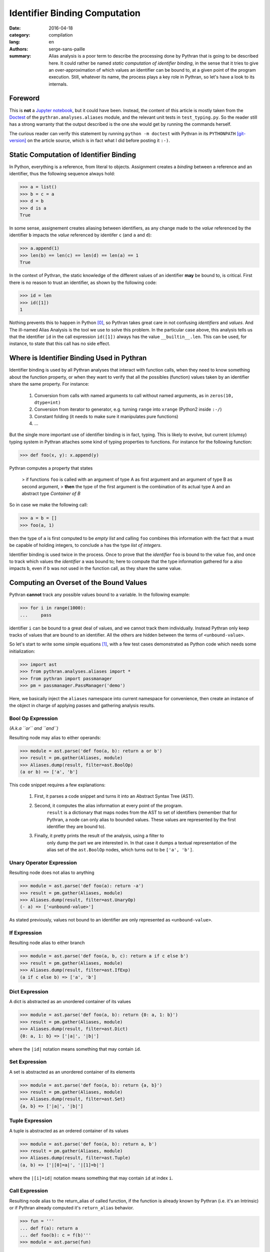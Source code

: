 Identifier Binding Computation
##############################

:date: 2016-04-18
:category: compilation
:lang: en
:authors: serge-sans-paille
:summary: Alias analysis is a poor term to describe the processing done by
          Pythran that is going to be described here. It could rather be named
          *static computation of identifier binding*, in the sense that it
          tries to give an over-approximation of which values an identifier can
          be bound to, at a given point of the program execution. Still,
          whatever its name, the process plays a key role in Pythran, so let's
          have a look to its internals.

Foreword
========

This is **not** a `Jupyter notebook
<http://jupyter-notebook-beginner-guide.readthedocs.org/en/latest/what_is_jupyter.html>`_,
but it could have been. Instead, the content of this article is mostly taken from
the `Doctest <https://docs.python.org/2/library/doctest.html>`_ of the
``pythran.analyses.aliases`` module, and the relevant unit tests in
``test_typing.py``. So the reader still has a strong warranty that the output
described is the one she would get by running the commands herself.

The curious reader can verify this statement by running ``python -m doctest``
with Pythran in its ``PYTHONPATH`` [git-version]_ on the article source, which is in fact what
I did before posting it ``:-)``.

Static Computation of Identifier Binding
========================================

In Python, everything is a reference, from literal to objects. Assignment
creates a *binding* between a reference and an identifier, thus the following
sequence always hold:

.. code-block:: pycon

    >>> a = list()
    >>> b = c = a
    >>> d = b
    >>> d is a
    True

In  some sense, assignement creates aliasing between identifiers, as any change
made to the *value* referenced by the identifier ``b`` impacts the *value*
referenced by identifer ``c`` (and ``a`` and ``d``):

.. code-block:: pycon

    >>> a.append(1)
    >>> len(b) == len(c) == len(d) == len(a) == 1
    True

In the context of Pythran, the static knowledge of the different values of an
identifier **may** be bound to, is critical. First there is no reason to trust
an identifier, as shown by the following code:

.. code-block:: pycon

    >>> id = len
    >>> id([1])
    1

Nothing prevents this to happen in Python [0]_, so Pythran takes great care in
not confusing *identifiers* and *values*. And The ill-named Alias Analysis is
the tool we use to solve this problem. In the particular case above, this
analysis tells us that the identifier ``id`` in the call expression ``id([1])``
always has the value ``__builtin__.len``. This can be used, for instance, to
state that this call has no side effect.

Where is Identifier Binding Used in Pythran
===========================================

Identifier binding is used by all Pythran analyses that interact with function
calls, when they need to know something about the function property, or when
they want to verify that all the possibles (function) values taken by an
identifier share the same property. For instance:

    #. Conversion from calls with named arguments to call without named arguments, as in ``zeros(10, dtype=int)``

    #. Conversion from iterator to generator, e.g. turning ``range`` into ``xrange`` (Python2 inside ``:-/``)

    #. Constant folding (it needs to make sure it manipulates pure functions)

    #. …

But the single more important use of identifier binding is in fact, typing. This
is likely to evolve, but current (clumsy) typing system in Pythran attaches
some kind of typing properties to functions. For instance for the following
function:

.. code-block:: pycon

    >>> def foo(x, y): x.append(y)

Pythran computes a property that states

    > if functions ``foo`` is called with an argument of type A as first argument and an argument of type B as second argument,
    > **then** the type of the first argument is the combination of its actual type A and an abstract type *Container of B*

So in case we make the following call:

.. code-block:: pycon

    >>> a = b = []
    >>> foo(a, 1)

then the type of ``a`` is first computed to be *empty list* and calling ``foo``
combines this information with the fact that ``a`` must be capable of holding
integers, to conclude ``a`` has the type *list of integers*.

Identifier binding is used twice in the process. Once to prove that the
*identifier* ``foo`` is bound to the value ``foo``, and once to track which
values the *identifier* ``a`` was bound to; here to compute that the type
information gathered for ``a`` also impacts ``b``, even if ``b`` was not used
in the function call, as they share the same value.

Computing an Overset of the Bound Values
========================================

Pythran **cannot** track any possible values bound to a variable. In the following example:

.. code-block:: pycon

    >>> for i in range(1000):
    ...     pass

identifier ``i`` can be bound to a great deal of values, and we cannot track them individually.
Instead Pythran only keep tracks of values that are bound to an identifier. All
the others are hidden between the terms of ``<unbound-value>``.

So let's start to write some simple equations [1]_, with a few test cases demonstrated as Python code which needs some initialization:

.. code-block:: pycon

    >>> import ast
    >>> from pythran.analyses.aliases import *
    >>> from pythran import passmanager
    >>> pm = passmanager.PassManager('demo')

Here, we basically inject the ``aliases`` namespace into current namespace for
convenience, then create an instance of the object in charge of applying passes
and gathering analysis results.

Bool Op Expression
------------------

*(A.k.a ``or`` and ``and``)*

Resulting node may alias to either operands:

.. code-block:: pycon

    >>> module = ast.parse('def foo(a, b): return a or b')
    >>> result = pm.gather(Aliases, module)
    >>> Aliases.dump(result, filter=ast.BoolOp)
    (a or b) => ['a', 'b']

This code snippet requires a few explanations:

    #. First, it parses a code snippet and turns it into an Abstract Syntax Tree (AST).

    #. Second, it computes the alias information at every point of the program.
           ``result`` is a dictionary that maps nodes from the AST to set of
           identifiers (remember that for Pythran, a node can only alias to
           bounded values. These values are represented by the first identifier
           they are bound to).

    #. Finally, it pretty prints the result of the analysis, using a filter to
           only dump the part we are interested in. In that case it dumps a
           textual representation of the alias set of the ``ast.BoolOp`` nodes,
           which turns out to be ``['a', 'b']``.

Unary Operator Expression
-------------------------

Resulting node does not alias to anything

.. code-block:: pycon

    >>> module = ast.parse('def foo(a): return -a')
    >>> result = pm.gather(Aliases, module)
    >>> Aliases.dump(result, filter=ast.UnaryOp)
    (- a) => ['<unbound-value>']

As stated previously, values not bound to an identifier are only represented as ``<unbound-value>``.

If Expression
-------------

Resulting node alias to either branch

.. code-block:: pycon

    >>> module = ast.parse('def foo(a, b, c): return a if c else b')
    >>> result = pm.gather(Aliases, module)
    >>> Aliases.dump(result, filter=ast.IfExp)
    (a if c else b) => ['a', 'b']

Dict Expression
---------------

A dict is abstracted as an unordered container of its values

.. code-block:: pycon

    >>> module = ast.parse('def foo(a, b): return {0: a, 1: b}')
    >>> result = pm.gather(Aliases, module)
    >>> Aliases.dump(result, filter=ast.Dict)
    {0: a, 1: b} => ['|a|', '|b|']

where the ``|id|`` notation means something that may contain ``id``.

Set Expression
--------------


A set is abstracted as an unordered container of its elements

.. code-block:: pycon

    >>> module = ast.parse('def foo(a, b): return {a, b}')
    >>> result = pm.gather(Aliases, module)
    >>> Aliases.dump(result, filter=ast.Set)
    {a, b} => ['|a|', '|b|']

Tuple Expression
----------------


A tuple is abstracted as an ordered container of its values

.. code-block:: pycon

    >>> module = ast.parse('def foo(a, b): return a, b')
    >>> result = pm.gather(Aliases, module)
    >>> Aliases.dump(result, filter=ast.Tuple)
    (a, b) => ['|[0]=a|', '|[1]=b|']

where the ``|[i]=id|`` notation means something that
may contain ``id`` at index ``i``.


Call Expression
---------------

Resulting node alias to the return_alias of called function,
if the function is already known by Pythran (i.e. it's an Intrinsic)
or if Pythran already computed it's ``return_alias`` behavior.

.. code-block:: pycon

    >>> fun = '''
    ... def f(a): return a
    ... def foo(b): c = f(b)'''
    >>> module = ast.parse(fun)

The ``f`` function create aliasing between
the returned value and its first argument.

.. code-block:: pycon

    >>> result = pm.gather(Aliases, module)
    >>> Aliases.dump(result, filter=ast.Call)
    f(b) => ['b']

This also works with intrinsics, e.g. ``dict.setdefault`` which
may create alias between its third argument and the return value.

.. code-block:: pycon

    >>> fun = 'def foo(a, d): __builtin__.dict.setdefault(d, 0, a)'
    >>> module = ast.parse(fun)
    >>> result = pm.gather(Aliases, module)
    >>> Aliases.dump(result, filter=ast.Call)
    __builtin__.dict.setdefault(d, 0, a) => ['<unbound-value>', 'a']

Note that complex cases can arise, when one of the formal parameter
is already known to alias to various values:

.. code-block:: pycon

    >>> fun = '''
    ... def f(a, b): return a and b
    ... def foo(A, B, C, D): return f(A or B, C or D)'''
    >>> module = ast.parse(fun)
    >>> result = pm.gather(Aliases, module)
    >>> Aliases.dump(result, filter=ast.Call)
    f((A or B), (C or D)) => ['A', 'B', 'C', 'D']

Subscript Expression
--------------------

The resulting node alias only stores the subscript relationship if we don't know
anything about the subscripted node.

.. code-block:: pycon

    >>> module = ast.parse('def foo(a): return a[0]')
    >>> result = pm.gather(Aliases, module)
    >>> Aliases.dump(result, filter=ast.Subscript)
    a[0] => ['a[0]']

If we know something about the container, e.g. in case of a list, we
can use this information to get more accurate informations:

.. code-block:: pycon

    >>> module = ast.parse('def foo(a, b, c): return [a, b][c]')
    >>> result = pm.gather(Aliases, module)
    >>> Aliases.dump(result, filter=ast.Subscript)
    [a, b][c] => ['a', 'b']

Moreover, in case of a tuple indexed by a constant value, we can
further refine the aliasing information:

.. code-block:: pycon

    >>> fun = '''
    ... def f(a, b): return a, b
    ... def foo(a, b): return f(a, b)[0]'''
    >>> module = ast.parse(fun)
    >>> result = pm.gather(Aliases, module)
    >>> Aliases.dump(result, filter=ast.Subscript)
    f(a, b)[0] => ['a']

Nothing is done for slices, even if the indices are known :-/

    >>> module = ast.parse('def foo(a, b, c): return [a, b, c][1:]')
    >>> result = pm.gather(Aliases, module)
    >>> Aliases.dump(result, filter=ast.Subscript)
    [a, b, c][1:] => ['<unbound-value>']

List Comprehension
------------------

A comprehension is not abstracted in any way

.. code-block:: pycon

    >>> module = ast.parse('def foo(a, b): return [a for i in b]')
    >>> result = pm.gather(Aliases, module)
    >>> Aliases.dump(result, filter=ast.ListComp)
    [a for i in b] => ['<unbound-value>']

Return Statement
----------------

A side effect of computing aliases on a Return is that it updates the
``return_alias`` field of current function

.. code-block:: pycon

    >>> module = ast.parse('def foo(a, b): return a')
    >>> result = pm.gather(Aliases, module)
    >>> module.body[0].return_alias # doctest: +ELLIPSIS
    <function merge_return_aliases at...>

This field is a function that takes as many nodes as the function
argument count as input and returns an expression based on
these arguments if the function happens to create aliasing
between its input and output. In our case:

.. code-block:: pycon

    >>> f = module.body[0].return_alias
    >>> Aliases.dump(f([ast.Name('A', ast.Load()), ast.Num(1)]))
    ['A']

This also works if the relationship between input and output
is more complex:

.. code-block:: pycon

    >>> module = ast.parse('def foo(a, b): return a or b[0]')
    >>> result = pm.gather(Aliases, module)
    >>> f = module.body[0].return_alias
    >>> List = ast.List([ast.Name('L0', ast.Load())], ast.Load())
    >>> Aliases.dump(f([ast.Name('B', ast.Load()), List]))
    ['B', '[L0][0]']

Which actually means that when called with two arguments ``B`` and
the single-element list ``[L[0]]``, ``foo`` may returns either the
first argument, or the first element of the second argument.


Assign Statement
----------------

Assignment creates aliasing between lhs and rhs

.. code-block:: pycon

    >>> module = ast.parse('def foo(a): c = a ; d = e = c ; {c, d, e}')
    >>> result = pm.gather(Aliases, module)
    >>> Aliases.dump(result, filter=ast.Set)
    {c, d, e} => ['|a|', '|a|', '|a|']

Everyone points to the formal parameter ``a`` \o/

For Statement
-------------

For loop creates aliasing between the target
and the content of the iterator

.. code-block:: pycon

    >>> module = ast.parse('''
    ... def foo(a):
    ...    for i in a:
    ...        {i}''')
    >>> result = pm.gather(Aliases, module)
    >>> Aliases.dump(result, filter=ast.Set)
    {i} => ['|i|']

Not very useful, unless we know something about the iterated container

.. code-block:: pycon

    >>> module = ast.parse('''
    ... def foo(a, b):
    ...     for i in [a, b]:
    ...           {i}''')
    >>> result = pm.gather(Aliases, module)
    >>> Aliases.dump(result, filter=ast.Set)
    {i} => ['|a|', '|b|']

If Statement
------------

After an if statement, the values from both branches are merged,
potentially creating more aliasing:

.. code-block:: pycon

    >>> fun = '''
    ... def foo(a, b):
    ...     if a: c=a
    ...     else: c=b
    ...     return {c}'''
    >>> module = ast.parse(fun)
    >>> result = pm.gather(Aliases, module)
    >>> Aliases.dump(result, filter=ast.Set)
    {c} => ['|a|', '|b|']

Illustration: Typing
--------------------

Thanks to the above analysis, Pythran is capable of computing some rather difficult informations! In the following:

.. code-block:: python

    def typing_aliasing_and_variable_subscript_combiner(i):
        a=[list.append,
           lambda x,y: x.extend([y])
        ]
        b = []
        a[i](b, i)
        return b

Pythran knows that ``b`` is a list of elements of the same type as ``i``.

And in the following:

.. code-block:: python

    def typing_and_function_dict(a):
        funcs = {
            'zero' : lambda x: x.add(0),
            'one' : lambda x: x.add(1),
        }
        s = set()
        funcs[a](s)
        return s

Pythran knows that ``s`` is a set of integers :-)

Illustration: Dead Code Elimination
-----------------------------------

Consider the following sequence:

.. code-block:: pycon

    >>> fun = '''
    ... def useless0(x): return x + 1
    ... def useless1(x): return x - 1
    ... def useful(i):
    ...     funcs = useless0, useless1
    ...     funcs[i%2](i)
    ...     return i'''

Pythran can prove that both ``useless0`` and ``useless1`` don't have side
effects. Thanks to the binded value analysis, it can also prove that
**whatever** the index, ``funcs[something]`` either points to ``useless0`` or
``useless1``. And in either cases, the function has no side effect, which means
we can remove the whole instruction:

.. code-block:: pycon

    >>> from pythran.optimizations import DeadCodeElimination
    >>> from pythran.backend import Python
    >>> module = ast.parse(fun)
    >>> _, module = pm.apply(DeadCodeElimination, module)
    >>> print pm.dump(Python, module)
    def useless0(x):
        return (x + 1)
    def useless1(x):
        return (x - 1)
    def useful(i):
        funcs = (useless0, useless1)
        pass
        return i

Other optimizations will take care of removing the useless  assignment to ``funcs`` :-)

Acknowledgments
===============

Thanks a lot to Pierrick Brunet for his careful review, and to Florent Cayré from `Logilab <https://www.logilab.fr/>`_ for his advices that helped **a lot** to improve the post. And of course to `OpenDreamKit <http://opendreamkit.org/>`_ for funding this work!



.. [0] Except the sanity of the developer, but who never used the ``id`` or ``len`` identifiers?

.. [1] Starting from this note, the identifiers from the `ast <https://docs.python.org/2/library/ast.html>`_ module are used.

.. [git-version] The Pythran commit id used for this article is ``f38a16491ea644fbaed15e8facbcabf869637b39``
